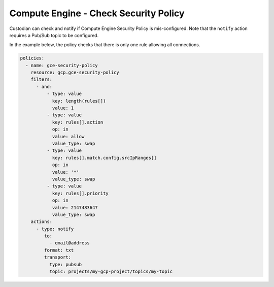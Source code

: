 Compute Engine - Check Security Policy
======================================
Custodian can check and notify if Compute Engine Security Policy is mis-configured. Note that the ``notify`` action requires a Pub/Sub topic to be configured.

In the example below, the policy checks that there is only one rule allowing all connections.

.. code-block:: yaml

    policies:
      - name: gce-security-policy
        resource: gcp.gce-security-policy
        filters:
          - and:
              - type: value
                key: length(rules[])
                value: 1
              - type: value
                key: rules[].action
                op: in
                value: allow
                value_type: swap
              - type: value
                key: rules[].match.config.srcIpRanges[]
                op: in
                value: '*'
                value_type: swap
              - type: value
                key: rules[].priority
                op: in
                value: 2147483647
                value_type: swap
        actions:
          - type: notify
             to:
               - email@address
             format: txt
             transport:
               type: pubsub
               topic: projects/my-gcp-project/topics/my-topic
